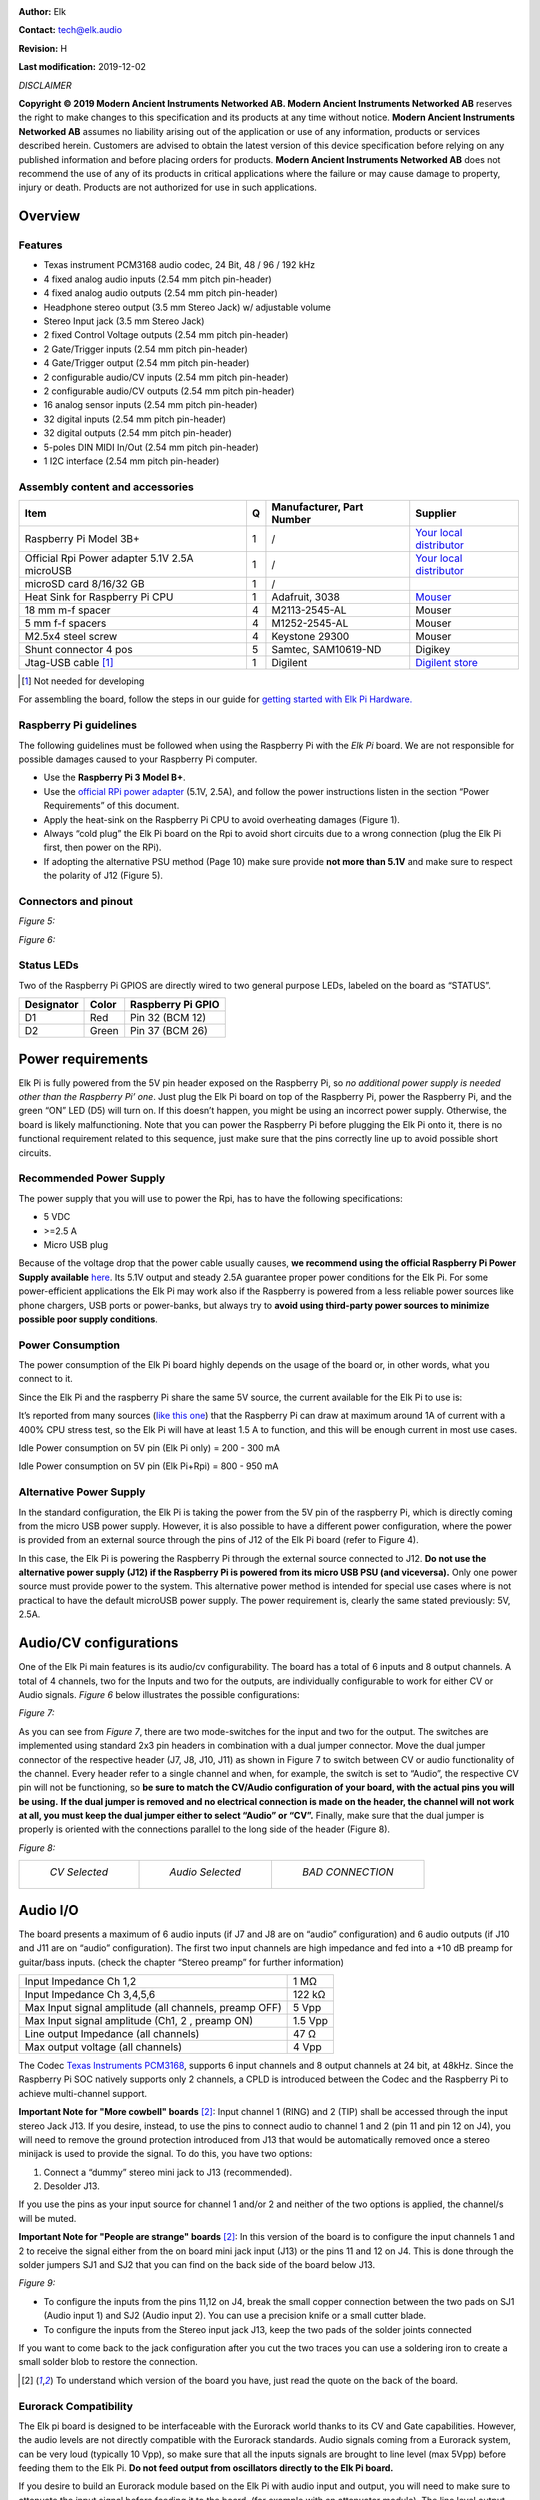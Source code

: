 |image0|

**Author:** Elk

**Contact:** tech@elk.audio

**Revision:** H

**Last modification:** 2019-12-02

*DISCLAIMER*

**Copyright © 2019 Modern Ancient Instruments Networked AB. Modern
Ancient Instruments Networked AB** reserves the right to make changes to
this specification and its products at any time without notice. **Modern
Ancient Instruments Networked AB** assumes no liability arising out of
the application or use of any information, products or services
described herein. Customers are advised to obtain the latest version of
this device specification before relying on any published information
and before placing orders for products. **Modern Ancient Instruments
Networked AB** does not recommend the use of any of its products in
critical applications where the failure or may cause damage to property,
injury or death. Products are not authorized for use in such
applications.

Overview
========

Features
--------

-  Texas instrument PCM3168 audio codec, 24 Bit, 48 / 96 / 192 kHz

-  4 fixed analog audio inputs (2.54 mm pitch pin-header)

-  4 fixed analog audio outputs (2.54 mm pitch pin-header)

-  Headphone stereo output (3.5 mm Stereo Jack) w/ adjustable volume

-  Stereo Input jack (3.5 mm Stereo Jack)

-  2 fixed Control Voltage outputs (2.54 mm pitch pin-header)

-  2 Gate/Trigger inputs (2.54 mm pitch pin-header)

-  4 Gate/Trigger output (2.54 mm pitch pin-header)

-  2 configurable audio/CV inputs (2.54 mm pitch pin-header)

-  2 configurable audio/CV outputs (2.54 mm pitch pin-header)

-  16 analog sensor inputs (2.54 mm pitch pin-header)

-  32 digital inputs (2.54 mm pitch pin-header)

-  32 digital outputs (2.54 mm pitch pin-header)

-  5-poles DIN MIDI In/Out (2.54 mm pitch pin-header)

-  1 I2C interface (2.54 mm pitch pin-header)

Assembly content and accessories
--------------------------------

+-------------------------------------------------+---------+---------------------------------+----------------------------------------------------------------------------------------------------------------------+
| **Item**                                        | **Q**   | **Manufacturer, Part Number**   | **Supplier**                                                                                                         |
+-------------------------------------------------+---------+---------------------------------+----------------------------------------------------------------------------------------------------------------------+
| Raspberry Pi Model 3B+                          | 1       | /                               | `Your local distributor <https://www.raspberrypi.org/products/raspberry-pi-3-model-b-plus/>`__                       |
+-------------------------------------------------+---------+---------------------------------+----------------------------------------------------------------------------------------------------------------------+
| Official Rpi Power adapter 5.1V 2.5A microUSB   | 1       | /                               | `Your local distributor <https://www.raspberrypi.org/products/raspberry-pi-universal-power-supply/>`__               |
+-------------------------------------------------+---------+---------------------------------+----------------------------------------------------------------------------------------------------------------------+
| microSD card 8/16/32 GB                         | 1       | /                               |                                                                                                                      |
+-------------------------------------------------+---------+---------------------------------+----------------------------------------------------------------------------------------------------------------------+
| Heat Sink for Raspberry Pi CPU                  | 1       | Adafruit, 3038                  | `Mouser <https://www.mouser.se/ProductDetail/Adafruit/3083?qs=sGAEpiMZZMuKfYsiLTIqmKSvFn1Bw19gHz0pRNuazWQ%3D>`__     |
+-------------------------------------------------+---------+---------------------------------+----------------------------------------------------------------------------------------------------------------------+
| 18 mm m-f spacer                                | 4       | M2113-2545-AL                   | Mouser                                                                                                               |
+-------------------------------------------------+---------+---------------------------------+----------------------------------------------------------------------------------------------------------------------+
| 5 mm f-f spacers                                | 4       | M1252-2545-AL                   | Mouser                                                                                                               |
+-------------------------------------------------+---------+---------------------------------+----------------------------------------------------------------------------------------------------------------------+
| M2.5x4 steel screw                              | 4       | Keystone 29300                  | Mouser                                                                                                               |
+-------------------------------------------------+---------+---------------------------------+----------------------------------------------------------------------------------------------------------------------+
| Shunt connector 4 pos                           | 5       | Samtec, SAM10619-ND             | Digikey                                                                                                              |
+-------------------------------------------------+---------+---------------------------------+----------------------------------------------------------------------------------------------------------------------+
| Jtag-USB cable [1]_                             | 1       | Digilent                        | `Digilent store <https://store.digilentinc.com/jtag-usb-cable/>`__                                                   |
+-------------------------------------------------+---------+---------------------------------+----------------------------------------------------------------------------------------------------------------------+

.. [1]
   Not needed for developing

For assembling the board, follow the steps in our guide for `getting started with Elk Pi Hardware. <getting_started_with_development_kit_elk_pi_hardware.html>`__

Raspberry Pi guidelines
-----------------------

The following guidelines must be followed when using the Raspberry Pi
with the *Elk Pi* board. We are not responsible for possible damages
caused to your Raspberry Pi computer.

-  Use the **Raspberry Pi 3 Model B+**.
       
-  Use the `official RPi power adapter <https://www.raspberrypi.org/products/raspberry-pi-universal-power-supply>`__ (5.1V, 2.5A),
   and follow the power instructions listen in the
   section “Power Requirements” of this document.

-  Apply the heat-sink on the Raspberry Pi CPU to avoid overheating
   damages (Figure 1).

-  Always “cold plug” the Elk Pi board on the Rpi to avoid short
   circuits due to a wrong connection (plug the Elk Pi first, then
   power on the RPi).

-  If adopting the alternative PSU method (Page 10) make sure provide
   **not more than 5.1V** and make sure to respect the polarity of
   J12 (Figure 5).

Connectors and pinout
---------------------

*Figure 5:*

|image5|

*Figure 6:*

|image6|

Status LEDs
-----------

Two of the Raspberry Pi GPIOS are directly wired to two general purpose
LEDs, labeled on the board as “STATUS”.

|image7|

+------------------+-------------+-------------------------+
| **Designator**   | **Color**   | **Raspberry Pi GPIO**   |
+------------------+-------------+-------------------------+
| D1               | Red         | Pin 32 (BCM 12)         |
+------------------+-------------+-------------------------+
| D2               | Green       | Pin 37 (BCM 26)         |
+------------------+-------------+-------------------------+

Power requirements
==================

Elk Pi is fully powered from the 5V pin header exposed on the Raspberry
Pi, so *no additional power supply is needed other than the Raspberry
Pi’ one*. Just plug the Elk Pi board on top of the Raspberry Pi, power
the Raspberry Pi, and the green “ON” LED (D5) will turn on. If this
doesn’t happen, you might be using an incorrect power supply. Otherwise,
the board is likely malfunctioning. Note that you can power the
Raspberry Pi before plugging the Elk Pi onto it, there is no functional
requirement related to this sequence, just make sure that the pins
correctly line up to avoid possible short circuits.

Recommended Power Supply
------------------------

The power supply that you will use to power the Rpi, has to have the
following specifications:

-  5 VDC

-  >=2.5 A

-  Micro USB plug

Because of the voltage drop that the power cable usually causes, **we
recommend using the official Raspberry Pi Power Supply available**
`here <https://www.raspberrypi.org/products/raspberry-pi-universal-power-supply/>`__.
Its 5.1V output and steady 2.5A guarantee proper power conditions for
the Elk Pi. For some power-efficient applications the Elk Pi may work
also if the Raspberry is powered from a less reliable power sources like
phone chargers, USB ports or power-banks, but always try to **avoid
using third-party power sources to minimize possible poor supply
conditions**.

Power Consumption
-----------------

The power consumption of the Elk Pi board highly depends on the usage of
the board or, in other words, what you connect to it.

Since the Elk Pi and the raspberry Pi share the same 5V source, the
current available for the Elk Pi to use is:

|image101|

It’s reported from many sources (`like this
one <https://www.pidramble.com/wiki/benchmarks/power-consumption>`__)
that the Raspberry Pi can draw at maximum around 1A of current with a
400% CPU stress test, so the Elk Pi will have at least 1.5 A to
function, and this will be enough current in most use cases.

Idle Power consumption on 5V pin (Elk Pi only) = 200 - 300 mA

Idle Power consumption on 5V pin (Elk Pi+Rpi) = 800 - 950 mA

Alternative Power Supply
------------------------

In the standard configuration, the Elk Pi is taking the power from the
5V pin of the raspberry Pi, which is directly coming from the micro USB
power supply. However, it is also possible to have a different power
configuration, where the power is provided from an external source
through the pins of J12 of the Elk Pi board (refer to Figure 4).

In this case, the Elk Pi is powering the Raspberry Pi through the
external source connected to J12. **Do not use the alternative power
supply (J12) if the Raspberry Pi is powered from its micro USB PSU (and
viceversa).** Only one power source must provide power to the system.
This alternative power method is intended for special use cases where is
not practical to have the default microUSB power supply. The power
requirement is, clearly the same stated previously: 5V, 2.5A.

Audio/CV configurations
=======================

One of the Elk Pi main features is its audio/cv configurability. The
board has a total of 6 inputs and 8 output channels. A total of 4
channels, two for the Inputs and two for the outputs, are individually
configurable to work for either CV or Audio signals. *Figure 6* below
illustrates the possible configurations:

*Figure 7:*

|image102|

As you can see from *Figure 7*, there are two mode-switches for the
input and two for the output. The switches are implemented using
standard 2x3 pin headers in combination with a dual jumper connector.
Move the dual jumper connector of the respective header (J7, J8, J10,
J11) as shown in Figure 7 to switch between CV or audio functionality of
the channel. Every header refer to a single channel and when, for
example, the switch is set to “Audio”, the respective CV pin will not be
functioning, so **be sure to match the CV/Audio configuration of your
board, with the actual pins you will be using.** **If the dual jumper is
removed and no electrical connection is made on the header, the channel
will not work at all, you must keep the dual jumper either to select
“Audio” or “CV”.** Finally, make sure that the dual jumper is properly
is oriented with the connections parallel to the long side of the header
(Figure 8).

*Figure 8:*

+-----------------------------------------+-----------------------------------------+-----------------------------------------+
| |image9|                                | |image10|                               | |image8|                                |
|                                         |                                         |                                         |
|   *CV Selected*                         |   *Audio Selected*                      |   *BAD CONNECTION*                      |
+-----------------------------------------+-----------------------------------------+-----------------------------------------+

Audio I/O
=========

The board presents a maximum of 6 audio inputs (if J7 and J8 are on
“audio” configuration) and 6 audio outputs (if J10 and J11 are on
“audio” configuration). The first two input channels are high impedance
and fed into a +10 dB preamp for guitar/bass inputs. (check the chapter
“Stereo preamp” for further information)

+---------------------------------------------------------+-----------+
| Input Impedance Ch 1,2                                  | 1 MΩ      |
+---------------------------------------------------------+-----------+
| Input Impedance Ch 3,4,5,6                              | 122 kΩ    |
+---------------------------------------------------------+-----------+
| Max Input signal amplitude (all channels, preamp OFF)   | 5 Vpp     |
+---------------------------------------------------------+-----------+
| Max Input signal amplitude (Ch1, 2 , preamp ON)         | 1.5 Vpp   |
+---------------------------------------------------------+-----------+
| Line output Impedance (all channels)                    | 47 Ω      |
+---------------------------------------------------------+-----------+
| Max output voltage (all channels)                       | 4 Vpp     |
+---------------------------------------------------------+-----------+

The Codec `Texas Instruments
PCM3168 <http://www.ti.com/lit/ds/symlink/pcm3168a.pdf>`__, supports 6
input channels and 8 output channels at 24 bit, at 48kHz. Since the
Raspberry Pi SOC natively supports only 2 channels, a CPLD is introduced
between the Codec and the Raspberry Pi to achieve multi-channel support.

**Important Note for "More cowbell" boards** [2]_: Input channel 1 (RING) and 2 (TIP) shall be
accessed through the input stereo Jack J13. If you desire, instead, to
use the pins to connect audio to channel 1 and 2 (pin 11 and pin 12 on
J4), you will need to remove the ground protection introduced from J13
that would be automatically removed once a stereo minijack is used to
provide the signal. To do this, you have two options:

1. Connect a “dummy” stereo mini jack to J13 (recommended).

2. Desolder J13.

If you use the pins as your input source for channel 1 and/or 2 and
neither of the two options is applied, the channel/s will be muted.

**Important Note for "People are strange" boards** [2]_: In this version of the board is to configure the input channels 1 and 2 to receive the signal either from the on board mini jack input (J13) or the pins 11 and 12 on J4. This is done through the solder jumpers SJ1 and SJ2 that you can find on the back side of the board below J13.

*Figure 9:*

|sodler_junctions|

-  To configure the inputs from the pins 11,12 on J4, break the small copper connection between the two pads on SJ1 (Audio input 1) and SJ2 (Audio input 2). You can use a precision knife or a small cutter blade. 

-  To configure the inputs from the Stereo input jack J13, keep the two pads of the solder joints connected

If you want to come back to the jack configuration after you cut the two traces you can use a soldering iron to create a small solder blob to restore the connection.

.. [2]
   To understand which version of the board you have, just read the quote on the back of the board.

Eurorack Compatibility
----------------------

The Elk pi board is designed to be interfaceable with the Eurorack world
thanks to its CV and Gate capabilities. However, the audio levels are
not directly compatible with the Eurorack standards. Audio signals
coming from a Eurorack system, can be very loud (typically 10 Vpp), so
make sure that all the inputs signals are brought to line level (max
5Vpp) before feeding them to the Elk Pi. **Do not feed output from
oscillators directly to the Elk Pi board.**

If you desire to build an Eurorack module based on the Elk Pi with audio
input and output, you will need to make sure to attenuate the input
signal before feeding it to the board, (for example with an attenuator
module). The line level output might sound a bit weak in a eurorack
system, but this is less concerning since it is likely to find source of
gain in your signal path (in the worst case, from your output module).

Mini-jack input
---------------

A 3.5 mm stereo jack input (J13) is present on the board. This is
directly connected to input channels 1 (RING) and 2 (TIP). The same two
inputs are also reported on the pin headers like the rest of the
channels. The function of the jack is to be able to get some signals
into the board without having to design a hat for the Elk Pi, which is
required to access most of the I/O on the board. Since channel 1 and 2
of the board goes through the preamp, it is also possible to connect an
instrument-level signal into it, using a mini-jack to mono jack
splitter.

Stereo Preamp
-------------

The board has a two-channel preamp with a fixed gain of +10dB (3.16
times). **The preamp is only available on channels 1 and 2 and it can be
activated or deactivated through the mode switch J14,** in the same
fashion of the CV/Audio mode switch explained earlier. Note that in this
case, differently from theCV/Audio switch mechanism, if the header is
left open (without dual jumper plugged) the preamp is activated. Also in
this case a bad connection is established when the dual jumper is not
properly oriented, refer to Figure 10 for good connections examples.

*Figure 10:*

+-----------------------------------------+-----------------------------------------+-----------------------------------------+
| |image12|                               | |image13|                               | |image11|                               |
|                                         |                                         |                                         |
|   *+0dB Selected*                       |   *+10dB Selected*                      |   *+10dB Selected*                      |
+-----------------------------------------+-----------------------------------------+-----------------------------------------+

For normal line-level input signals, the preamp amplification is most
likely not needed, so you may want to configure J14 on 0dB mode if you
are feeding a line-level signal, otherwise, clipping might occur.

If you are feeding an instrument-level signal (coming from a guitar or
bass for example) you definitely want to switch J14 on +10dB mode, to
boost the input.

Note: when the preamp is +0dB mode, the audio level of ch. 1 and 2 is
approximately 0.3dB higher with respect audio channel 3, 4, 5 and 6, due
to its high impedance.

Headphones output
-----------------

The output channel 1 and 2 of the Codec are also available on the
headphone jack J5 (L = Ch 1, R = Ch2).

Max output power to each channel:

    150 mW @ 16 Ω

    90 mW @ 32 Ω

    50 mW @ 64 Ω

Since the headphone and line-out share the same output filter from the
codec, the input signal into the headphone amplifier might be affected
by the heavy loads connected to the line-out jack. Be aware that by
short-circuiting the right channel (by using mono 6.3 mm to RCA plug for
example) the right channel will be muted on the headphones. You can
adjust the volume of the headphone output by means of the rotary
potentiometer R50. The volume is increased with a clockwise rotation.

Analog and Digital GPIOs
========================

Digital IO
----------

Digital IO is based on shift registers. Namely 74HC165 for input and
74HC595 for output. Logic level for both is 3.3V and exceeding it will
damage the whole GPIO subsystem permanently since the shift registers
are daisy chained. The inputs do not have any pullup- or pulldown
resistors! All inputs are captured simultaneously by toggling the
parallel load input of all input shift registers. Similarly all outputs
are written concurrently on the rising edge of the storage register
clock input.

+----------------------------------------+-----------------------------------------------------------+
| Input type                             | 3.3V CMOS (without pull-up or pull-down resistors)        |
+----------------------------------------+-----------------------------------------------------------+
| Input logic high level                 | >1.5 V                                                    |
+----------------------------------------+-----------------------------------------------------------+
| Input logic low level                  | <0.5 V                                                    |
+----------------------------------------+-----------------------------------------------------------+
| Output type                            | 3.3V CMOS (push & pull)                                   |
+----------------------------------------+-----------------------------------------------------------+
| Max sink & source current per output   | 4 mA                                                      |
+----------------------------------------+-----------------------------------------------------------+
| Read/Write frequency                   | Max 1 kHz (depends on SW configuration)                   |
+----------------------------------------+-----------------------------------------------------------+

32 Digital inputs (DIx) and 32 Digital outputs (DOx) are available on
the 40-pins male connectors J3 and J4 (refer to pinout). They shall be
used to connect buttons, switches, rotary encoders, rotary switches,
LEDs, LED rings, etc..

Analog Inputs
-------------

The analog inputs are based on one single channel 10-bit analog to
digital converter ADS70411 and an analog multiplexer 74HC4067. The
multiplexer is controlled by a single shift register that shares the
same SPI bus as digital GPIO but has dedicated storage register input
from the MCU. Only one channel can be read simultaneously by enabling
certain multiplexer and selecting desired channel.

+---------------------------------------+-------------------------------------------+
| Input voltage range relative to GND   | 0V - 3.3V                                 |
+---------------------------------------+-------------------------------------------+
| Input impedance                       | 600 kΩ                                    |
+---------------------------------------+-------------------------------------------+
| Sampling frequency                    | Max 1 kHz (depends on SW configuration)   |
+---------------------------------------+-------------------------------------------+

16 Analog inputs are (Ax) are available on the 26-pins male connector J6
(refer to pinout). They shall be used to connect potentiometers, sliders
and sensors.

Connection guidelines for GPIO peripherals
------------------------------------------

Inputs and outputs of multi-pin peripheral device must be sequential
for the ease of software development. A perfect example would be
individual bits of an LED-ring situated around a rotary encoder.
The LEDs in this case should be connected to DO0...DOn in a way
that DO0 connects the first and DOn the last LED in the ring.
While it is not mandatory to start from DO0, it is very important
to keep outputs sequential. If multiple LED rings are
multiplexed, the common control signal of individual rings should
be also kept sequential and placed at the start or to the end of
the LED control pins.

The pins **3V3A** and **3V3D** shall be used as supply source for,
respectively, **analog** inputs and **digital** I/O.

**All the GPIOs are 3.3V compatible (not 5V compatible)**.

Current sink and source from digital outputs should be kept lower than 4 mA per pin.

Use as reference the examples illustrated in the diagram below:

|image14|

CV & GATE I/O
=============

CV I/O
------

Up to two CV inputs and four CV outputs are available on the board
(refer to *Figure 4* to understand the possible configurations). The CV
signals are processed using the same codec used for the audio. Note that
the Input HPF of the last two input channels of the codec are
deactivated by default to make the CV processing possible. The CV inputs
signals are sampled at the same frequency of the audio (48kHz), but they
are downsampled in software, so the effective sampling rate depends on
the buffer size. CV inputs that exceed the input range are clipped.

+---------------------------+----------------------------------------------------+
| Input dynamic range:      | -5 : +5 V                                          |
+---------------------------+----------------------------------------------------+
| Input impedance           | 122 kΩ                                             |
+---------------------------+----------------------------------------------------+
| Input polarity            | Inverting [3]_                                     |
+---------------------------+----------------------------------------------------+
| CV Sampling frequency :   | 48 kHz/buffer size (depends on SW configuration)   |
+---------------------------+----------------------------------------------------+
| Output dynamic range:     | 0 : 10 V                                           |
+---------------------------+----------------------------------------------------+
| Output impedance          | 47 Ω                                               |
+---------------------------+----------------------------------------------------+
| Output polarity:          | Non Inverting                                      |
+---------------------------+----------------------------------------------------+

.. [3]
   Electrically it is an Inverting input, but the signal is corrected in SW
   to be non inverting.

GATE I/O
--------

Two gate inputs and four gate outputs are available on the board. The
input stage is inverting and is based on a transistor high-side switch
linked directly to a Raspberry Pi GPIO. The outputs are not inverting
and generated from four different Raspberry Pi GPIO and a series CMOS
buffer. Note that the gate IO pins can be also used as a trigger or
clock IOs, depending on the software configuration.

+-----------------------------+--------------------------+
| Input High voltage range    | >= 0.8 V                 |
+-----------------------------+--------------------------+
| Input Low voltage range     | < 0.7 V                  |
+-----------------------------+--------------------------+
| Input Sampling frequency    | Depends on buffer size   |
+-----------------------------+--------------------------+
| Input polarity              | Inverting [4]_           |
+-----------------------------+--------------------------+
| Output “High” voltage       | 5V                       |
+-----------------------------+--------------------------+
| Output “Low” voltage        | 0V                       |
+-----------------------------+--------------------------+
| Max output source current   | 6 mA                     |
+-----------------------------+--------------------------+
| Output polarity             | Non inverting            |
+-----------------------------+--------------------------+

.. [4]
   Electrically it is an Inverting input, but the signal is corrected in SW
   to be non inverting.

UART interface
==============

The UART interface can be accessed using the pins 32, 34, 36, 38, 39 of
J4 (Figure 11), that are labeled as “MIDI” since they are the same pins
that can be used to connect the MIDI 5 Poles DIN connectors. For this
reason the UART cannot be used if the dedicated pins are connected to
the MIDI DIN connectors.

*Figure 11:*

|image15|

As you can see from Figure 11, to use the UART you must short (with a
female to female jumper) pin [36] and pin [32]. Pin [38] will be UART TX
and pin [34] will be UART RX. Figure 11 illustrates how to connect the
Elk Pi to your computer with a TTL to USB connector (FTDI).

*Figure 12:*

|image100|

MIDI DIN I/O
============

Elk Pi has Optocoupled MIDI IN and MIDI OUT built in, so it is possible
to interface it with 5 pins DIN connectors. You might want to do this
when you will build your own User interface to plug on top of the Elk
Pi. The MIDI signal can be found on the connector J9 (refer to Figure 12
and Figure 5). On the following table you can see some guidelines on how
to make the connections:

+----------------+-----------------+-----------------+-----------------------------------+
|                | **Pin on J4**   | **Pin Label**   | **Pin on DIN socket**             |
+----------------+-----------------+-----------------+-----------------------------------+
| **MIDI IN**    | 32              | MIDI IN 4       | 4                                 |
+----------------+-----------------+-----------------+-----------------------------------+
|                | 34              | MIDI IN 5       | 5                                 |
+----------------+-----------------+-----------------+-----------------------------------+
|                | 31/33/39...     | GND             | 2                                 |
+----------------+-----------------+-----------------+-----------------------------------+
| **MIDI OUT**   | 36              | MIDI OUT 4      | 4                                 |
+----------------+-----------------+-----------------+-----------------------------------+
|                | 38              | MIDI OUT 5      | 5                                 |
+----------------+-----------------+-----------------+-----------------------------------+
|                | 31/33/39...     | GND             | 2                                 |
+----------------+-----------------+-----------------+-----------------------------------+

|image16|

Board dimensions
================

|image17|

.. |image0| image:: ./illustrations/datasheet_images/image27.jpg
.. |image1| image:: ./illustrations/datasheet_images/image25.jpg
   :width: 500 px
.. |image2| image:: ./illustrations/datasheet_images/image14.jpg
   :width: 500 px
.. |image3| image:: ./illustrations/datasheet_images/image17.jpg
   :width: 500 px
.. |image4| image:: ./illustrations/datasheet_images/image26.jpg
   :width: 500 px
.. |image5| image:: ./illustrations/datasheet_images/image16.jpg
.. |image6| image:: ./illustrations/datasheet_images/image13.jpg
.. |image7| image:: ./illustrations/datasheet_images/image28.jpg
   :width: 500 px
.. |image8| image:: ./illustrations/datasheet_images/image21.jpg
   :width: 200 px
.. |image9| image:: ./illustrations/datasheet_images/image22.jpg
   :width: 200 px
.. |image10| image:: ./illustrations/datasheet_images/image23.jpg
   :width: 200 px
.. |image11| image:: ./illustrations/datasheet_images/image19.jpg
   :width: 200 px
.. |image12| image:: ./illustrations/datasheet_images/image20.jpg
   :width: 200 px
.. |image13| image:: ./illustrations/datasheet_images/image24.jpg
   :width: 200 px
.. |image14| image:: ./illustrations/datasheet_images/image15.png
.. |image15| image:: ./illustrations/datasheet_images/image6.jpg
.. |image16| image:: ./illustrations/datasheet_images/image12.png
   :width: 200 px
.. |image17| image:: ./illustrations/datasheet_images/image11.jpg
.. |image100| image:: ./illustrations/datasheet_images/image100.jpg
.. |image101| image:: ./illustrations/datasheet_images/image101.png
.. |image102| image:: ./illustrations/datasheet_images/image102.jpg
.. |sodler_junctions| image:: ./illustrations/datasheet_images/solder_junctions.jpg
